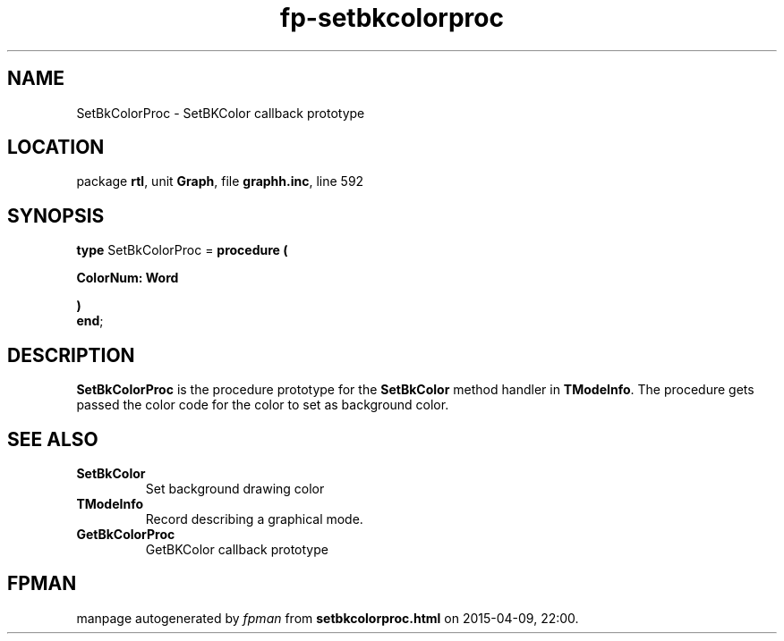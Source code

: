 .\" file autogenerated by fpman
.TH "fp-setbkcolorproc" 3 "2014-03-14" "fpman" "Free Pascal Programmer's Manual"
.SH NAME
SetBkColorProc - SetBKColor callback prototype
.SH LOCATION
package \fBrtl\fR, unit \fBGraph\fR, file \fBgraphh.inc\fR, line 592
.SH SYNOPSIS
\fBtype\fR SetBkColorProc = \fBprocedure (


 ColorNum: Word


)\fR
.br
\fBend\fR;
.SH DESCRIPTION
\fBSetBkColorProc\fR is the procedure prototype for the \fBSetBkColor\fR method handler in \fBTModeInfo\fR. The procedure gets passed the color code for the color to set as background color.


.SH SEE ALSO
.TP
.B SetBkColor
Set background drawing color
.TP
.B TModeInfo
Record describing a graphical mode.
.TP
.B GetBkColorProc
GetBKColor callback prototype

.SH FPMAN
manpage autogenerated by \fIfpman\fR from \fBsetbkcolorproc.html\fR on 2015-04-09, 22:00.


